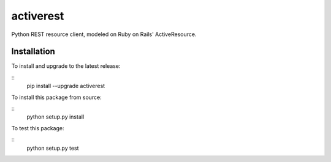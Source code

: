 activerest
==========

.. image:: https://travis-ci.org/datashaman/activerest.svg?branch=master
    :target: https://travis-ci.org/datashaman/activerest
.. image:: https://coveralls.io/repos/github/datashaman/activerest/badge.svg?branch=master
    :target: https://coveralls.io/github/datashaman/activerest?branch=master

Python REST resource client, modeled on Ruby on Rails' ActiveResource.

Installation
------------

To install and upgrade to the latest release:

::
    pip install --upgrade activerest

To install this package from source:

::
    python setup.py install

To test this package:

::
    python setup.py test
